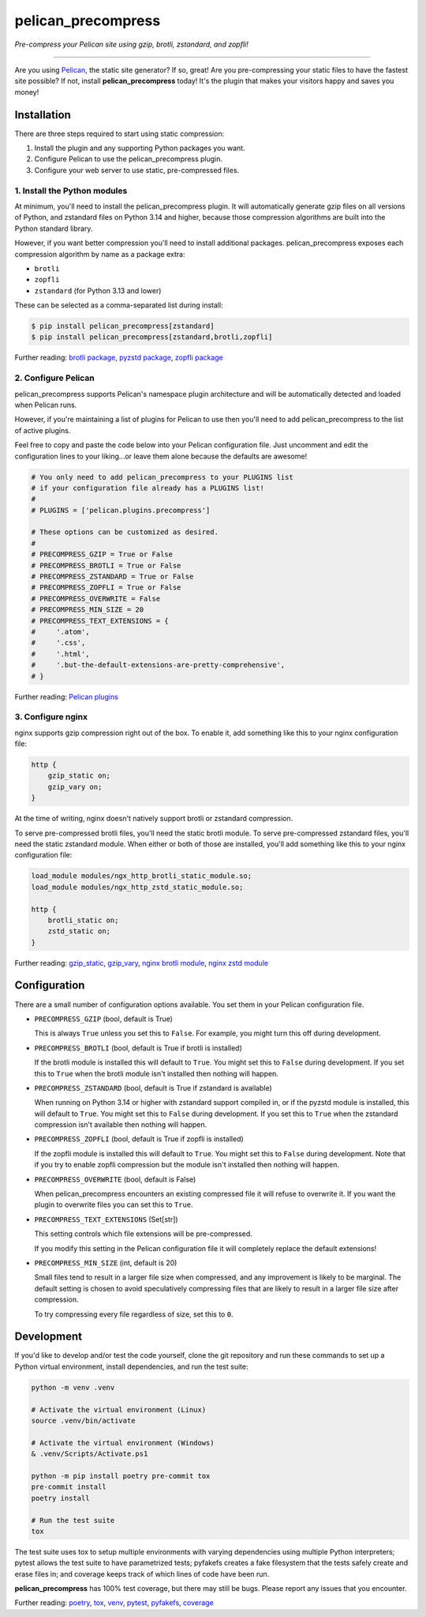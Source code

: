 ..  This file is part of the pelican_precompress plugin.
..  Copyright 2019-2025 Kurt McKee <contactme@kurtmckee.org>
..  Released under the MIT license.

pelican_precompress
*******************

*Pre-compress your Pelican site using gzip, brotli, zstandard, and zopfli!*

----

Are you using `Pelican`_, the static site generator? If so, great!
Are you pre-compressing your static files to have the fastest site possible?
If not, install **pelican_precompress** today!
It's the plugin that makes your visitors happy and saves you money!


Installation
============

There are three steps required to start using static compression:

#.  Install the plugin and any supporting Python packages you want.
#.  Configure Pelican to use the pelican_precompress plugin.
#.  Configure your web server to use static, pre-compressed files.


1. Install the Python modules
-----------------------------

At minimum, you'll need to install the pelican_precompress plugin.
It will automatically generate gzip files on all versions of Python,
and zstandard files on Python 3.14 and higher,
because those compression algorithms are built into the Python standard library.

However, if you want better compression you'll need to install additional packages.
pelican_precompress exposes each compression algorithm by name as a package extra:

*   ``brotli``
*   ``zopfli``
*   ``zstandard`` (for Python 3.13 and lower)

These can be selected as a comma-separated list during install:

..  code-block:: shell-session

    $ pip install pelican_precompress[zstandard]
    $ pip install pelican_precompress[zstandard,brotli,zopfli]

Further reading: `brotli package`_, `pyzstd package`_, `zopfli package`_


2. Configure Pelican
--------------------

pelican_precompress supports Pelican's namespace plugin architecture
and will be automatically detected and loaded when Pelican runs.

However, if you're maintaining a list of plugins for Pelican to use
then you'll need to add pelican_precompress to the list of active plugins.

Feel free to copy and paste the code below into your Pelican configuration file.
Just uncomment and edit the configuration lines to your liking...or leave
them alone because the defaults are awesome!

..  code-block:: python

    # You only need to add pelican_precompress to your PLUGINS list
    # if your configuration file already has a PLUGINS list!
    #
    # PLUGINS = ['pelican.plugins.precompress']

    # These options can be customized as desired.
    #
    # PRECOMPRESS_GZIP = True or False
    # PRECOMPRESS_BROTLI = True or False
    # PRECOMPRESS_ZSTANDARD = True or False
    # PRECOMPRESS_ZOPFLI = True or False
    # PRECOMPRESS_OVERWRITE = False
    # PRECOMPRESS_MIN_SIZE = 20
    # PRECOMPRESS_TEXT_EXTENSIONS = {
    #     '.atom',
    #     '.css',
    #     '.html',
    #     '.but-the-default-extensions-are-pretty-comprehensive',
    # }

Further reading: `Pelican plugins`_


3. Configure nginx
------------------

nginx supports gzip compression right out of the box.
To enable it, add something like this to your nginx configuration file:

..  code-block:: nginx

    http {
        gzip_static on;
        gzip_vary on;
    }

At the time of writing, nginx doesn't natively support brotli or zstandard compression.

To serve pre-compressed brotli files, you'll need the static brotli module.
To serve pre-compressed zstandard files, you'll need the static zstandard module.
When either or both of those are installed,
you'll add something like this to your nginx configuration file:

..  code-block:: nginx

    load_module modules/ngx_http_brotli_static_module.so;
    load_module modules/ngx_http_zstd_static_module.so;

    http {
        brotli_static on;
        zstd_static on;
    }

Further reading: `gzip_static`_, `gzip_vary`_, `nginx brotli module`_, `nginx zstd module`_


Configuration
=============

There are a small number of configuration options available.
You set them in your Pelican configuration file.

*   ``PRECOMPRESS_GZIP`` (bool, default is True)

    This is always ``True`` unless you set this to ``False``.
    For example, you might turn this off during development.

*   ``PRECOMPRESS_BROTLI`` (bool, default is True if brotli is installed)

    If the brotli module is installed this will default to ``True``.
    You might set this to ``False`` during development.
    If you set this to ``True`` when the brotli module isn't installed
    then nothing will happen.

*   ``PRECOMPRESS_ZSTANDARD`` (bool, default is True if zstandard is available)

    When running on Python 3.14 or higher with zstandard support compiled in,
    or if the pyzstd module is installed, this will default to ``True``.
    You might set this to ``False`` during development.
    If you set this to ``True`` when the zstandard compression isn't available
    then nothing will happen.

*   ``PRECOMPRESS_ZOPFLI`` (bool, default is True if zopfli is installed)

    If the zopfli module is installed this will default to ``True``.
    You might set this to ``False`` during development.
    Note that if you try to enable zopfli compression but the module
    isn't installed then nothing will happen.

*   ``PRECOMPRESS_OVERWRITE`` (bool, default is False)

    When pelican_precompress encounters an existing compressed file
    it will refuse to overwrite it. If you want the plugin to overwrite
    files you can set this to ``True``.

*   ``PRECOMPRESS_TEXT_EXTENSIONS`` (Set[str])

    This setting controls which file extensions will be pre-compressed.

    If you modify this setting in the Pelican configuration file it will
    completely replace the default extensions!

*   ``PRECOMPRESS_MIN_SIZE`` (int, default is 20)

    Small files tend to result in a larger file size when compressed, and any
    improvement is likely to be marginal. The default setting is chosen to
    avoid speculatively compressing files that are likely to result in a
    larger file size after compression.

    To try compressing every file regardless of size, set this to ``0``.


Development
===========

If you'd like to develop and/or test the code yourself,
clone the git repository and run these commands to set
up a Python virtual environment, install dependencies,
and run the test suite:

..  code-block:: shell

    python -m venv .venv

    # Activate the virtual environment (Linux)
    source .venv/bin/activate

    # Activate the virtual environment (Windows)
    & .venv/Scripts/Activate.ps1

    python -m pip install poetry pre-commit tox
    pre-commit install
    poetry install

    # Run the test suite
    tox

The test suite uses tox to setup multiple environments with varying
dependencies using multiple Python interpreters; pytest allows the
test suite to have parametrized tests; pyfakefs creates a fake
filesystem that the tests safely create and erase files in;
and coverage keeps track of which lines of code have been run.

**pelican_precompress** has 100% test coverage, but there may still be bugs.
Please report any issues that you encounter.

Further reading: `poetry`_, `tox`_, `venv`_, `pytest`_, `pyfakefs`_, `coverage`_


..  Links
..  =====

..  _Pelican: https://getpelican.com/
..  _Pelican plugins: https://docs.getpelican.com/en/latest/plugins.html
..  _brotli package: https://pypi.org/project/Brotli/
..  _pyzstd package: https://pypi.org/project/pyzstd/
..  _zopfli package: https://pypi.org/project/zopfli/
..  _gzip_static: https://nginx.org/en/docs/http/ngx_http_gzip_static_module.html#gzip_static
..  _gzip_vary: https://nginx.org/en/docs/http/ngx_http_gzip_module.html#gzip_vary
..  _nginx brotli module: https://github.com/google/ngx_brotli
..  _nginx zstd module: https://github.com/tokers/zstd-nginx-module
..  _poetry: https://python-poetry.org/
..  _tox: https://tox.wiki/en/latest/
..  _pytest: https://docs.pytest.org/en/latest/
..  _pyfakefs: https://pytest-pyfakefs.readthedocs.io/en/latest/
..  _venv: https://docs.python.org/3/library/venv.html
..  _coverage: https://coverage.readthedocs.io/en/latest/
